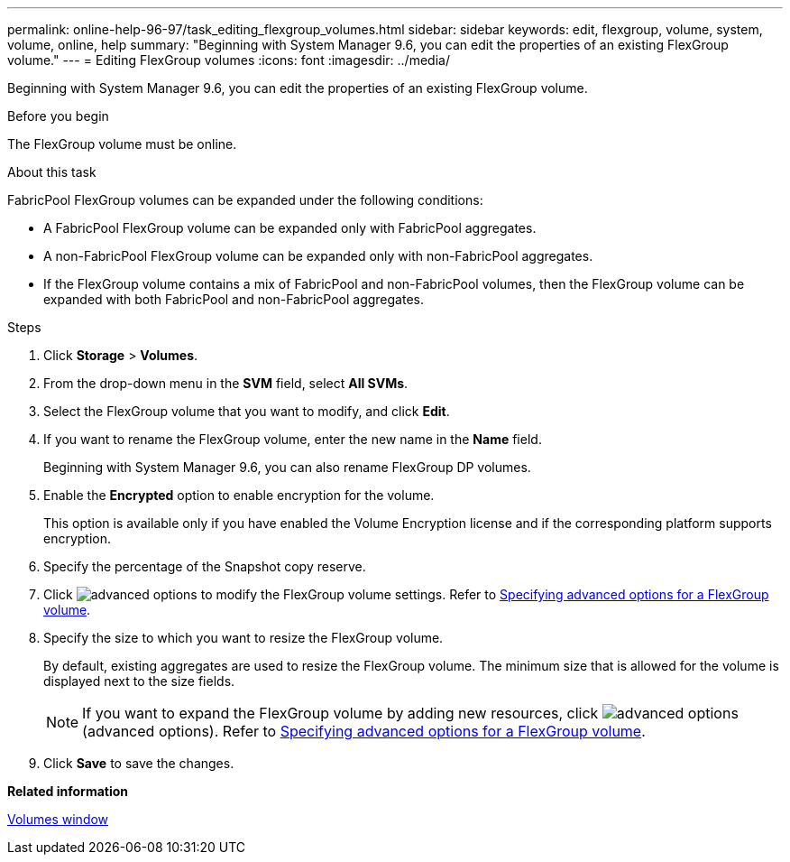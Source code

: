 ---
permalink: online-help-96-97/task_editing_flexgroup_volumes.html
sidebar: sidebar
keywords: edit, flexgroup, volume, system, volume, online, help
summary: "Beginning with System Manager 9.6, you can edit the properties of an existing FlexGroup volume."
---
= Editing FlexGroup volumes
:icons: font
:imagesdir: ../media/

[.lead]
Beginning with System Manager 9.6, you can edit the properties of an existing FlexGroup volume.

.Before you begin

The FlexGroup volume must be online.

.About this task

FabricPool FlexGroup volumes can be expanded under the following conditions:

* A FabricPool FlexGroup volume can be expanded only with FabricPool aggregates.
* A non-FabricPool FlexGroup volume can be expanded only with non-FabricPool aggregates.
* If the FlexGroup volume contains a mix of FabricPool and non-FabricPool volumes, then the FlexGroup volume can be expanded with both FabricPool and non-FabricPool aggregates.

.Steps

. Click *Storage* > *Volumes*.
. From the drop-down menu in the *SVM* field, select *All SVMs*.
. Select the FlexGroup volume that you want to modify, and click *Edit*.
. If you want to rename the FlexGroup volume, enter the new name in the *Name* field.
+
Beginning with System Manager 9.6, you can also rename FlexGroup DP volumes.

. Enable the *Encrypted* option to enable encryption for the volume.
+
This option is available only if you have enabled the Volume Encryption license and if the corresponding platform supports encryption.

. Specify the percentage of the Snapshot copy reserve.
. Click image:../media/advanced_options.gif[] to modify the FlexGroup volume settings. Refer to link:task_specifying_advanced_options_for_flexgroup_volume.md#GUID-021C533F-BBA1-41A9-A191-DE223A158B4B[Specifying advanced options for a FlexGroup volume].
. Specify the size to which you want to resize the FlexGroup volume.
+
By default, existing aggregates are used to resize the FlexGroup volume. The minimum size that is allowed for the volume is displayed next to the size fields.
+
[NOTE]
====
If you want to expand the FlexGroup volume by adding new resources, click image:../media/advanced_options.gif[] (advanced options). Refer to link:task_specifying_advanced_options_for_flexgroup_volume.md#GUID-021C533F-BBA1-41A9-A191-DE223A158B4B[Specifying advanced options for a FlexGroup volume].
====

. Click *Save* to save the changes.

*Related information*

xref:reference_volumes_window.adoc[Volumes window]
